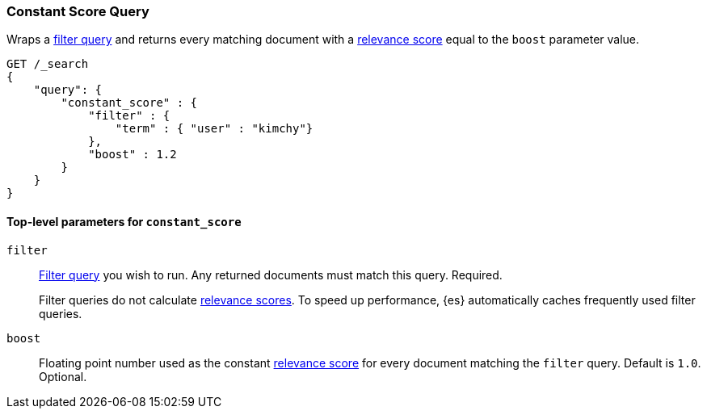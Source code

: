 [[query-dsl-constant-score-query]]
=== Constant Score Query

Wraps a <<query-dsl-bool-query, filter query>> and returns every matching
document with a <<query-filter-context, relevance score>> equal to the `boost`
parameter value.

[source,js]
----
GET /_search
{
    "query": {
        "constant_score" : {
            "filter" : {
                "term" : { "user" : "kimchy"}
            },
            "boost" : 1.2
        }
    }
}
----
// CONSOLE

[[constant-score-top-level-params]]
==== Top-level parameters for `constant_score`
`filter`::
+
--
<<query-dsl-bool-query, Filter query>> you wish to run. Any returned documents
must match this query. Required.

Filter queries do not calculate <<query-filter-context, relevance scores>>. To
speed up performance, {es} automatically caches frequently used filter queries.
--

`boost`::
Floating point number used as the constant <<query-filter-context, relevance
score>> for every document matching the `filter` query. Default is `1.0`.
Optional.